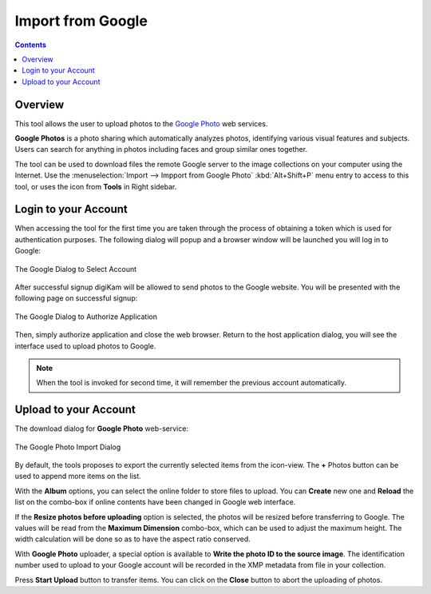 .. meta::
   :description: digiKam Impport from Google Web-Service
   :keywords: digiKam, documentation, user manual, photo management, open source, free, learn, easy, google, impport

.. metadata-placeholder

   :authors: - digiKam Team

   :license: see Credits and License page for details (https://docs.digikam.org/en/credits_license.html)

.. _google_impport:

Import from Google
==================

.. contents::

Overview
--------

This tool allows the user to upload photos to the `Google Photo <https://en.wikipedia.org/wiki/Google_Photos>`_ web services.

**Google Photos** is a photo sharing which automatically analyzes photos, identifying various visual features and subjects. Users can search for anything in photos including faces and group similar ones together.

The tool can be used to download files the remote Google server to the image collections on your computer using the Internet. Use the :menuselection:`Import --> Impport from Google Photo` :kbd:`Alt+Shift+P` menu entry to access to this tool, or uses the icon from **Tools** in Right sidebar.

Login to your Account
---------------------

When accessing the tool for the first time you are taken through the process of obtaining a token which is used for authentication purposes. The following dialog will popup and a browser window will be launched you will log in to Google:

.. figure:: images/import_google_login.webp
    :alt:
    :align: center

    The Google Dialog to Select Account

After successful signup digiKam will be allowed to send photos to the Google website. You will be presented with the following page on successful signup:

.. figure:: images/import_google_authorize.webp
    :alt:
    :align: center

    The Google Dialog to Authorize Application

Then, simply authorize application and close the web browser. Return to the host application dialog, you will see the interface used to upload photos to Google.

.. note::

    When the tool is invoked for second time, it will remember the previous account automatically.

Upload to your Account
----------------------

The download dialog for **Google Photo** web-service:

.. figure:: images/import_google_photo_dialog.webp
    :alt:
    :align: center

    The Google Photo Import Dialog

By default, the tools proposes to export the currently selected items from the icon-view. The **+** Photos button can be used to append more items on the list.

With the **Album** options, you can select the online folder to store files to upload. You can **Create** new one and **Reload** the list on the combo-box if online contents have been changed in Google web interface.

If the **Resize photos before uploading** option is selected, the photos will be resized before transferring to Google. The values will be read from the **Maximum Dimension** combo-box, which can be used to adjust the maximum height. The width calculation will be done so as to have the aspect ratio conserved.

With **Google Photo** uploader, a special option is available to **Write the photo ID to the source image**. The identification number used to upload to your Google account will be recorded in the XMP metadata from file in your collection.

Press **Start Upload** button to transfer items. You can click on the **Close** button to abort the uploading of photos.
